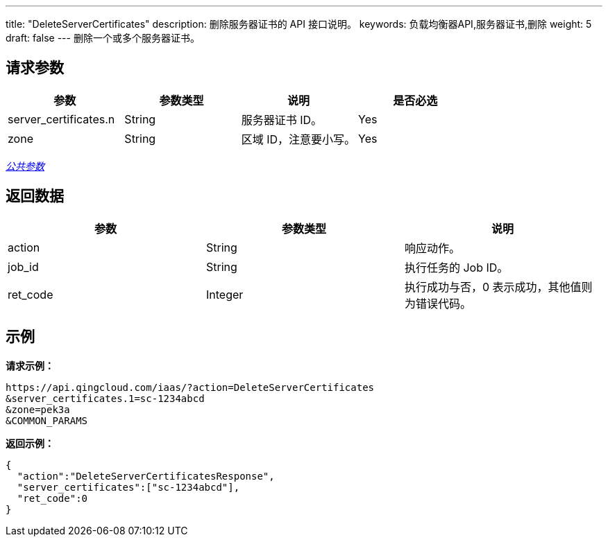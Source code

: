 ---
title: "DeleteServerCertificates"
description: 删除服务器证书的 API 接口说明。
keywords: 负载均衡器API,服务器证书,删除
weight: 5
draft: false
---
删除一个或多个服务器证书。

== 请求参数

|===
| 参数 | 参数类型 | 说明 | 是否必选

| server_certificates.n
| String
| 服务器证书 ID。
| Yes

| zone
| String
| 区域 ID，注意要小写。
| Yes
|===

link:../../gei_api/parameters/[_公共参数_]

== 返回数据

|===
| 参数 | 参数类型 | 说明

| action
| String
| 响应动作。

| job_id
| String
| 执行任务的 Job ID。

| ret_code
| Integer
| 执行成功与否，0 表示成功，其他值则为错误代码。
|===

== 示例

*请求示例：*
[source]
----
https://api.qingcloud.com/iaas/?action=DeleteServerCertificates
&server_certificates.1=sc-1234abcd
&zone=pek3a
&COMMON_PARAMS
----

*返回示例：*
[source]
----
{
  "action":"DeleteServerCertificatesResponse",
  "server_certificates":["sc-1234abcd"],
  "ret_code":0
}
----
